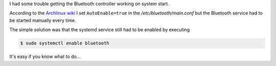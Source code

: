 .. title: Bluetooth on startup
.. slug: bluetooth-on-startup
.. date: 2020-05-03 14:23:42 UTC+02:00
.. tags: bluetooth,archlinux
.. category: tipps&tricks
.. link: 
.. description: 
.. type: text

I had some trouble getting the Bluetooth controller working on system start.

According to the `Archlinux wiki`_ I set ``AutoEnable=true`` in the */etc/bluetooth/main.conf* but the Bluetooth service had to be started manually every time.

The simple solution was that the systemd service still had to be enabled by executing

.. code:: console

    $ sudo systemctl enable bluetooth

It's easy if you know what to do...



.. _Archlinux wiki: https://wiki.archlinux.org/index.php/bluetooth#Auto_power-on_after_boot